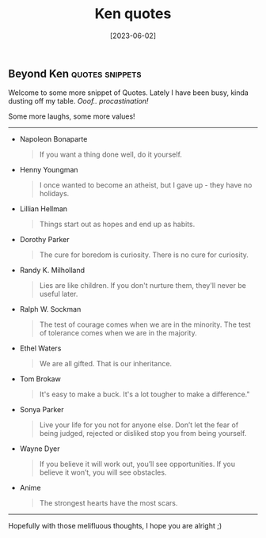 #+title: Ken quotes
#+date: [2023-06-02]

** Beyond Ken :quotes:snippets:

Welcome to some more snippet of Quotes.
Lately I have been busy, kinda dusting off my table. /Ooof.. procastination!/

Some more laughs, some more values!
------

+ Napoleon Bonaparte

  #+begin_quote
If you want a thing done well, do it yourself.
  #+end_quote

+ Henny Youngman

  #+begin_quote
I once wanted to become an atheist, but I gave up - they have no holidays.
  #+end_quote

+ Lillian Hellman

  #+begin_quote
Things start out as hopes and end up as habits.
  #+end_quote

+ Dorothy Parker

  #+begin_quote
The cure for boredom is curiosity. There is no cure for curiosity.
  #+end_quote

+ Randy K. Milholland

  #+begin_quote
Lies are like children. If you don't nurture them, they'll never be useful later.
  #+end_quote

+ Ralph W. Sockman

  #+begin_quote
The test of courage comes when we are in the minority. The test of tolerance comes when we are in
 the majority.
  #+end_quote

+ Ethel Waters

  #+begin_quote
We are all gifted. That is our inheritance.
#+end_quote

+ Tom Brokaw

  #+begin_quote
It's easy to make a buck. It's a lot tougher to make a difference."
#+end_quote

+ Sonya Parker

  #+begin_quote
Live your life for you not for anyone else. Don’t let the fear of being judged, rejected or
 disliked stop you from being yourself.
#+end_quote

+ Wayne Dyer

  #+begin_quote
If you believe it will work out, you’ll see opportunities. If you believe it won’t, you will see
 obstacles.
#+end_quote

+ Anime

  #+begin_quote
The strongest hearts have the most scars.
#+end_quote

-----------

#+begin_center
Hopefully with those melifluous thoughts, I hope you are alright ;)
#+end_center
